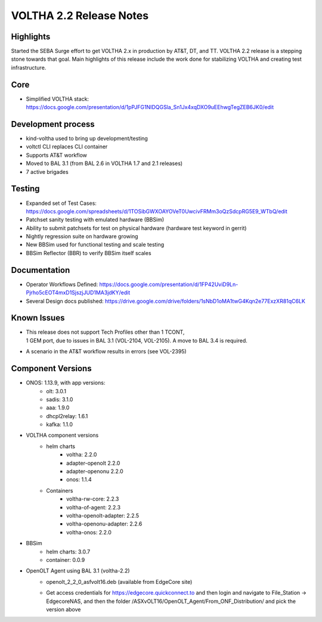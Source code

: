 VOLTHA 2.2 Release Notes
========================

Highlights
----------

Started the SEBA Surge effort to get VOLTHA 2.x in production by AT&T, DT, and
TT. VOLTHA 2.2 release is a stepping stone towards that goal. Main highlights
of this release include the work done for stabilizing VOLTHA and creating test
infrastructure.

Core
----
- Simplified VOLTHA stack: https://docs.google.com/presentation/d/1pPJFG1NIDQGSla_Sn1Jx4xqDXO9uEEhwgTegZEB6JK0/edit

Development process
-------------------

- kind-voltha used to bring up development/testing
- voltctl CLI replaces CLI container
- Supports AT&T workflow
- Moved to BAL 3.1 (from BAL 2.6 in VOLTHA 1.7 and 2.1 releases)
- 7 active brigades

Testing
-------

- Expanded set of Test Cases: https://docs.google.com/spreadsheets/d/1TOSibGWXOAYOVeT0UwcivFRMm3oQzSdcpRG5E9_WTbQ/edit
- Patchset sanity testing with emulated hardware (BBSim)
- Ability to submit patchsets for test on physical hardware (hardware test keyword in gerrit)
- Nightly regression suite on hardware growing
- New BBSim used for functional testing and scale testing
- BBSim Reflector (BBR) to verify BBSim itself scales

Documentation
-------------

- Operator Workflows Defined: https://docs.google.com/presentation/d/1FP42UviD9Ln-Pjrho5cEOT4mxD1SjszjJUD1MA3jdKY/edit
- Several Design docs published: https://drive.google.com/drive/folders/1sNbD1oMA1twG4Kqn2e77ExzXR81qC6LK

Known Issues
------------

- | This release does not support Tech Profiles other than 1 TCONT,
  | 1 GEM port, due to issues in BAL 3.1 (VOL-2104, VOL-2105). A move to BAL 3.4 is required.
- A scenario in the AT&T workflow results in errors (see VOL-2395)

Component Versions
------------------

- ONOS: 1.13.9, with app versions:
    - olt: 3.0.1
    - sadis: 3.1.0
    - aaa: 1.9.0
    - dhcpl2relay: 1.6.1
    - kafka: 1.1.0

- VOLTHA component versions
    - helm charts
        - voltha: 2.2.0
        - adapter-openolt 2.2.0
        - adapter-openonu 2.2.0
        - onos: 1.1.4
    - Containers
        - voltha-rw-core: 2.2.3
        - voltha-of-agent: 2.2.3
        - voltha-openolt-adapter: 2.2.5
        - voltha-openonu-adapter: 2.2.6
        - voltha-onos: 2.2.0

- BBSim
    - helm charts: 3.0.7
    - container: 0.0.9

- OpenOLT Agent using BAL 3.1 (voltha-2.2)
    - openolt_2_2_0_asfvolt16.deb (available from EdgeCore site)
    - | Get access credentials for https://edgecore.quickconnect.to and then login and navigate to File_Station ->
      | EdgecoreNAS, and then the folder /ASXvOLT16/OpenOLT_Agent/From_ONF_Distribution/ and pick the version above

